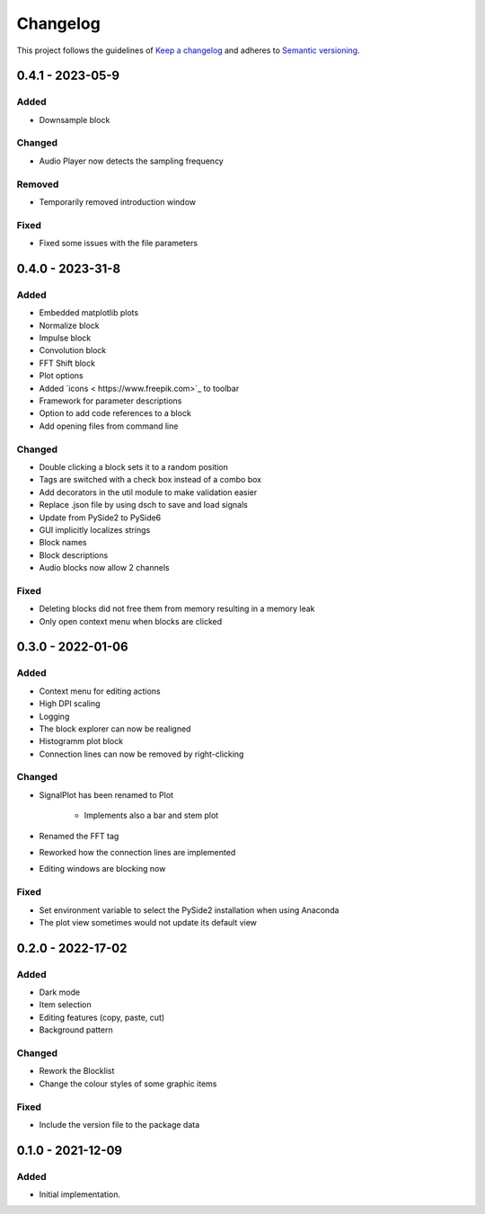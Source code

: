 *********
Changelog
*********

This project follows the guidelines of `Keep a changelog`_ and adheres to
`Semantic versioning`_.

.. _Keep a changelog: http://keepachangelog.com/
.. _Semantic versioning: https://semver.org/


0.4.1 - 2023-05-9
=================

Added
-----
* Downsample block

Changed
-------
* Audio Player now detects the sampling frequency

Removed
-------
* Temporarily removed introduction window

Fixed
-----
* Fixed some issues with the file parameters


0.4.0 - 2023-31-8
=================

Added
-----
* Embedded matplotlib plots
* Normalize block
* Impulse block
* Convolution block
* FFT Shift block
* Plot options
* Added `icons < https://www.freepik.com>`_ to toolbar
* Framework for parameter descriptions
* Option to add code references to a block
* Add opening files from command line

Changed
-------
* Double clicking a block sets it to a random position
* Tags are switched with a check box instead of a combo box
* Add decorators in the util module to make validation easier
* Replace .json file by using dsch to save and load signals
* Update from PySide2 to PySide6
* GUI implicitly localizes strings
* Block names
* Block descriptions
* Audio blocks now allow 2 channels


Fixed
-----
* Deleting blocks did not free them from memory resulting in a memory leak
* Only open context menu when blocks are clicked

0.3.0 - 2022-01-06
==================

Added
-----
* Context menu for editing actions
* High DPI scaling
* Logging
* The block explorer can now be realigned
* Histogramm plot block
* Connection lines can now be removed by right-clicking



Changed
-------
* SignalPlot has been renamed to Plot

    * Implements also a bar and stem plot
* Renamed the FFT tag
* Reworked how the connection lines are implemented
* Editing windows are blocking now

Fixed
-----
* Set environment variable to select the PySide2 installation when using Anaconda
* The plot view sometimes would not update its default view

0.2.0 - 2022-17-02
==================

Added
-----
* Dark mode
* Item selection
* Editing features (copy, paste, cut)
* Background pattern

Changed
-------
* Rework the Blocklist
* Change the colour styles of some graphic items

Fixed
-----
* Include the version file to the package data



0.1.0 - 2021-12-09
==================

Added
-----
* Initial implementation.
